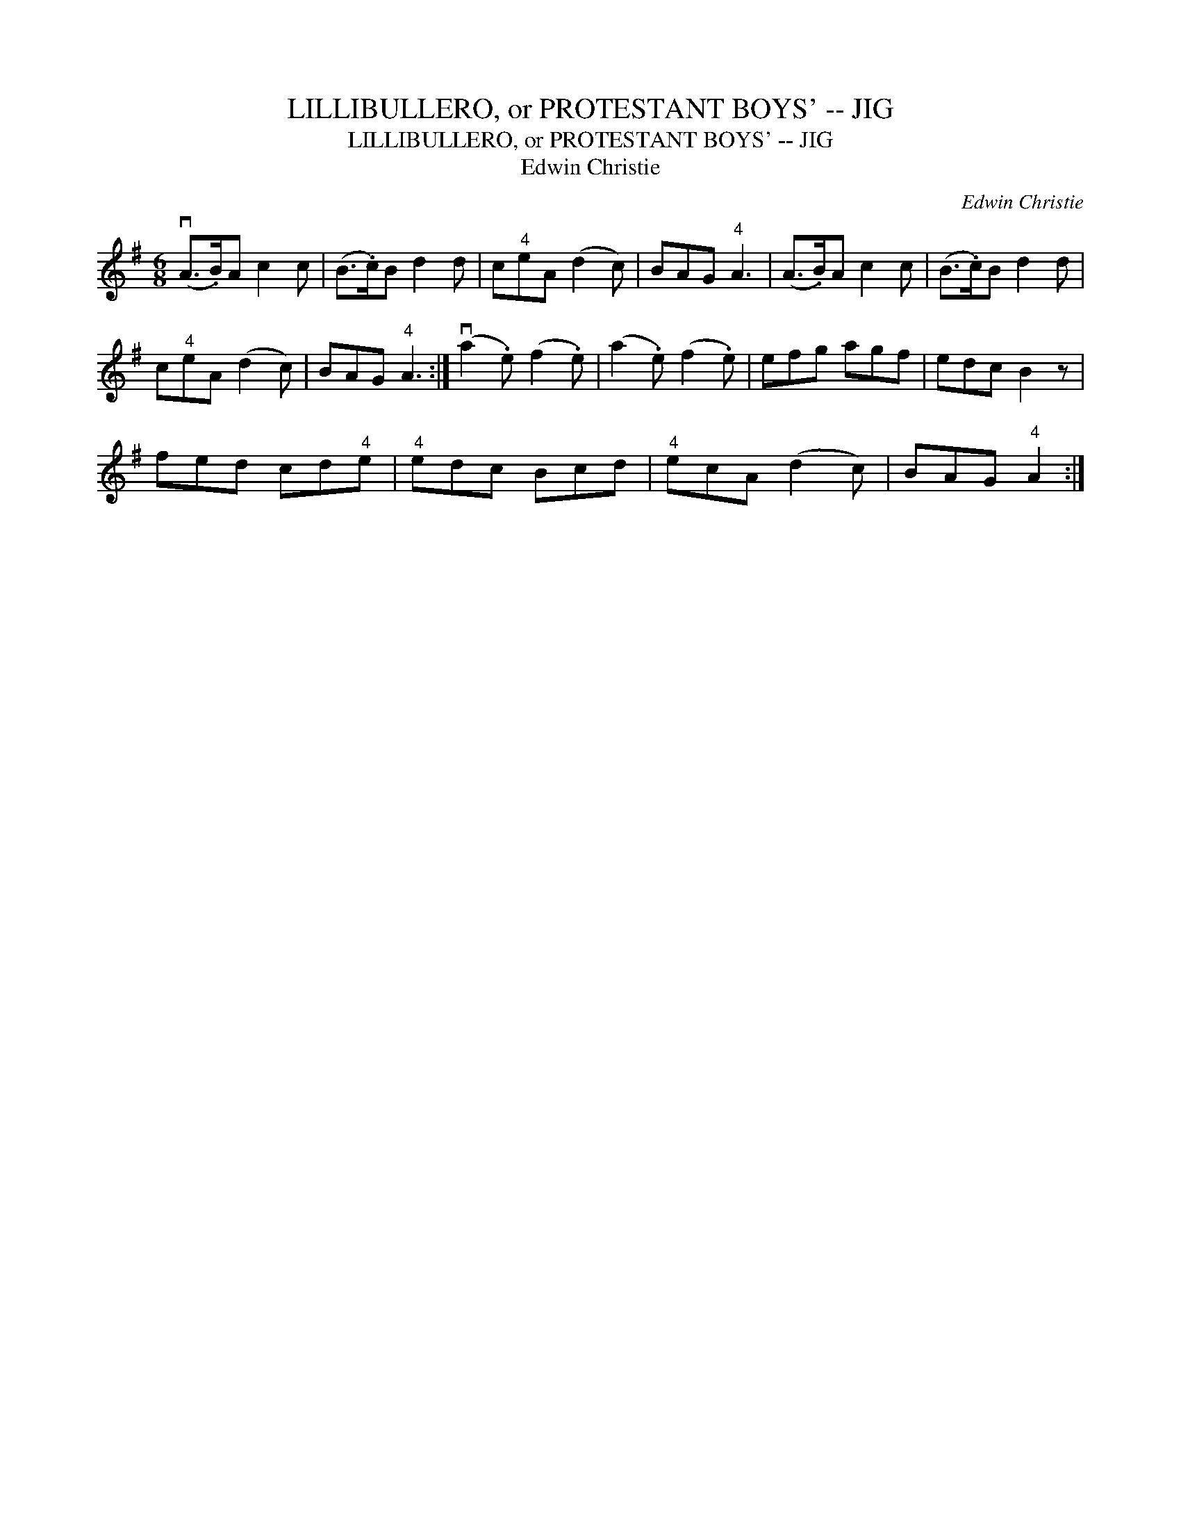 X:1
T:LILLIBULLERO, or PROTESTANT BOYS' -- JIG
T:LILLIBULLERO, or PROTESTANT BOYS' -- JIG
T:Edwin Christie
C:Edwin Christie
L:1/8
M:6/8
K:G
V:1 treble 
V:1
 (vA>.B)A c2 c | (B>.c)B d2 d | c"^4"eA (d2 c) | BAG"^4" A3 | (A>.B)A c2 c | (B>.c)B d2 d | %6
 c"^4"eA (d2 c) | BAG"^4" A3 :| (va2 .e) (f2 .e) | (a2 .e) (f2 .e) | efg agf | edc B2 z | %12
 fed cd"^4"e |"^4" edc Bcd |"^4" ecA (d2 c) | BAG"^4" A2 :| %16

